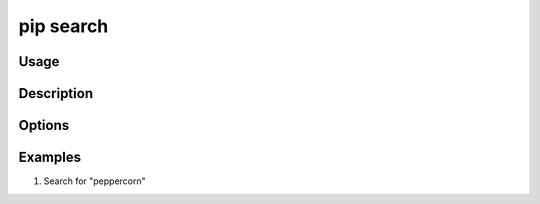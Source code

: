 .. _`pip search`:

==========
pip search
==========



Usage
=====

.. tab:: Unix/macOS

   .. pip-command-usage:: search "python -m pip"

.. tab:: Windows

   .. pip-command-usage:: search "py -m pip"


Description
===========

.. pip-command-description:: search


Options
=======

.. pip-command-options:: search


Examples
========

#. Search for "peppercorn"

   .. tab:: Unix/macOS

      .. code-block:: console

         $ python -m pip search peppercorn
         pepperedform    - Helpers for using peppercorn with formprocess.
         peppercorn      - A library for converting a token stream into [...]

   .. tab:: Windows

      .. code-block:: console

         C:\> py -m pip search peppercorn
         pepperedform    - Helpers for using peppercorn with formprocess.
         peppercorn      - A library for converting a token stream into [...]
